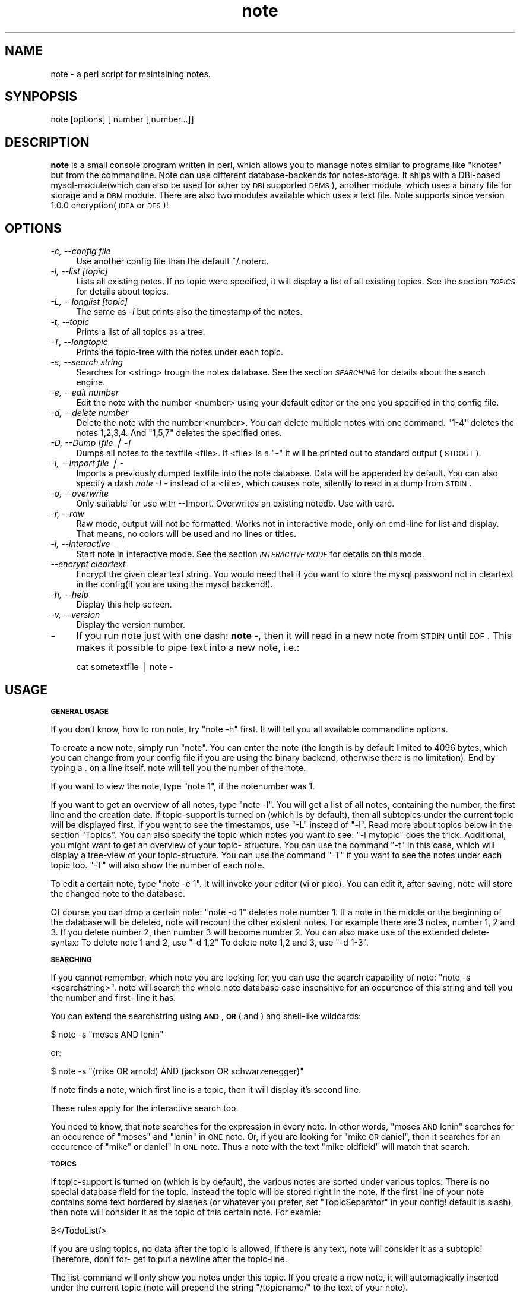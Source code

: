 .\" Automatically generated by Pod::Man v1.37, Pod::Parser v1.14
.\"
.\" Standard preamble:
.\" ========================================================================
.de Sh \" Subsection heading
.br
.if t .Sp
.ne 5
.PP
\fB\\$1\fR
.PP
..
.de Sp \" Vertical space (when we can't use .PP)
.if t .sp .5v
.if n .sp
..
.de Vb \" Begin verbatim text
.ft CW
.nf
.ne \\$1
..
.de Ve \" End verbatim text
.ft R
.fi
..
.\" Set up some character translations and predefined strings.  \*(-- will
.\" give an unbreakable dash, \*(PI will give pi, \*(L" will give a left
.\" double quote, and \*(R" will give a right double quote.  | will give a
.\" real vertical bar.  \*(C+ will give a nicer C++.  Capital omega is used to
.\" do unbreakable dashes and therefore won't be available.  \*(C` and \*(C'
.\" expand to `' in nroff, nothing in troff, for use with C<>.
.tr \(*W-|\(bv\*(Tr
.ds C+ C\v'-.1v'\h'-1p'\s-2+\h'-1p'+\s0\v'.1v'\h'-1p'
.ie n \{\
.    ds -- \(*W-
.    ds PI pi
.    if (\n(.H=4u)&(1m=24u) .ds -- \(*W\h'-12u'\(*W\h'-12u'-\" diablo 10 pitch
.    if (\n(.H=4u)&(1m=20u) .ds -- \(*W\h'-12u'\(*W\h'-8u'-\"  diablo 12 pitch
.    ds L" ""
.    ds R" ""
.    ds C` ""
.    ds C' ""
'br\}
.el\{\
.    ds -- \|\(em\|
.    ds PI \(*p
.    ds L" ``
.    ds R" ''
'br\}
.\"
.\" If the F register is turned on, we'll generate index entries on stderr for
.\" titles (.TH), headers (.SH), subsections (.Sh), items (.Ip), and index
.\" entries marked with X<> in POD.  Of course, you'll have to process the
.\" output yourself in some meaningful fashion.
.if \nF \{\
.    de IX
.    tm Index:\\$1\t\\n%\t"\\$2"
..
.    nr % 0
.    rr F
.\}
.\"
.\" For nroff, turn off justification.  Always turn off hyphenation; it makes
.\" way too many mistakes in technical documents.
.hy 0
.if n .na
.\"
.\" Accent mark definitions (@(#)ms.acc 1.5 88/02/08 SMI; from UCB 4.2).
.\" Fear.  Run.  Save yourself.  No user-serviceable parts.
.    \" fudge factors for nroff and troff
.if n \{\
.    ds #H 0
.    ds #V .8m
.    ds #F .3m
.    ds #[ \f1
.    ds #] \fP
.\}
.if t \{\
.    ds #H ((1u-(\\\\n(.fu%2u))*.13m)
.    ds #V .6m
.    ds #F 0
.    ds #[ \&
.    ds #] \&
.\}
.    \" simple accents for nroff and troff
.if n \{\
.    ds ' \&
.    ds ` \&
.    ds ^ \&
.    ds , \&
.    ds ~ ~
.    ds /
.\}
.if t \{\
.    ds ' \\k:\h'-(\\n(.wu*8/10-\*(#H)'\'\h"|\\n:u"
.    ds ` \\k:\h'-(\\n(.wu*8/10-\*(#H)'\`\h'|\\n:u'
.    ds ^ \\k:\h'-(\\n(.wu*10/11-\*(#H)'^\h'|\\n:u'
.    ds , \\k:\h'-(\\n(.wu*8/10)',\h'|\\n:u'
.    ds ~ \\k:\h'-(\\n(.wu-\*(#H-.1m)'~\h'|\\n:u'
.    ds / \\k:\h'-(\\n(.wu*8/10-\*(#H)'\z\(sl\h'|\\n:u'
.\}
.    \" troff and (daisy-wheel) nroff accents
.ds : \\k:\h'-(\\n(.wu*8/10-\*(#H+.1m+\*(#F)'\v'-\*(#V'\z.\h'.2m+\*(#F'.\h'|\\n:u'\v'\*(#V'
.ds 8 \h'\*(#H'\(*b\h'-\*(#H'
.ds o \\k:\h'-(\\n(.wu+\w'\(de'u-\*(#H)/2u'\v'-.3n'\*(#[\z\(de\v'.3n'\h'|\\n:u'\*(#]
.ds d- \h'\*(#H'\(pd\h'-\w'~'u'\v'-.25m'\f2\(hy\fP\v'.25m'\h'-\*(#H'
.ds D- D\\k:\h'-\w'D'u'\v'-.11m'\z\(hy\v'.11m'\h'|\\n:u'
.ds th \*(#[\v'.3m'\s+1I\s-1\v'-.3m'\h'-(\w'I'u*2/3)'\s-1o\s+1\*(#]
.ds Th \*(#[\s+2I\s-2\h'-\w'I'u*3/5'\v'-.3m'o\v'.3m'\*(#]
.ds ae a\h'-(\w'a'u*4/10)'e
.ds Ae A\h'-(\w'A'u*4/10)'E
.    \" corrections for vroff
.if v .ds ~ \\k:\h'-(\\n(.wu*9/10-\*(#H)'\s-2\u~\d\s+2\h'|\\n:u'
.if v .ds ^ \\k:\h'-(\\n(.wu*10/11-\*(#H)'\v'-.4m'^\v'.4m'\h'|\\n:u'
.    \" for low resolution devices (crt and lpr)
.if \n(.H>23 .if \n(.V>19 \
\{\
.    ds : e
.    ds 8 ss
.    ds o a
.    ds d- d\h'-1'\(ga
.    ds D- D\h'-1'\(hy
.    ds th \o'bp'
.    ds Th \o'LP'
.    ds ae ae
.    ds Ae AE
.\}
.rm #[ #] #H #V #F C
.\" ========================================================================
.\"
.IX Title "note 3pm"
.TH note 3pm "2005-10-25" "perl v5.8.4" "User Contributed Perl Documentation"
.SH "NAME"
note \- a perl script for maintaining notes.
.SH "SYNPOPSIS"
.IX Header "SYNPOPSIS"
note [options] [ number [,number...]]
.SH "DESCRIPTION"
.IX Header "DESCRIPTION"
\&\fBnote\fR is a small console program written in perl, which allows 
you to manage notes similar to programs like \*(L"knotes\*(R" but from 
the commandline. Note can use different database-backends for 
notes\-storage. It ships with a DBI-based mysql\-module(which 
can also be used for other by \s-1DBI\s0 supported \s-1DBMS\s0), another 
module, which uses a binary file for storage and a \s-1DBM\s0 module.
There are also two modules available which uses a text file.
Note supports since version 1.0.0 encryption(\s-1IDEA\s0 or \s-1DES\s0)!
.SH "OPTIONS"
.IX Header "OPTIONS"
.IP "\fI\-c, \-\-config file\fR" 4
.IX Item "-c, --config file"
Use another config file than the default ~/.noterc.
.IP "\fI\-l, \-\-list [topic]\fR" 4
.IX Item "-l, --list [topic]"
Lists all existing notes. If no topic were specified,
it will display a list of all existing topics.
See the section \fI\s-1TOPICS\s0\fR for details about topics.
.IP "\fI\-L, \-\-longlist [topic]\fR" 4
.IX Item "-L, --longlist [topic]"
The same as \fI\-l\fR but prints also the timestamp of the notes.
.IP "\fI\-t, \-\-topic\fR" 4
.IX Item "-t, --topic"
Prints a list of all topics as a tree.
.IP "\fI\-T, \-\-longtopic\fR" 4
.IX Item "-T, --longtopic"
Prints the topic-tree with the notes under each topic.
.IP "\fI\-s, \-\-search string\fR" 4
.IX Item "-s, --search string"
Searches for <string> trough the notes database. See the section
\&\fI\s-1SEARCHING\s0\fR for details about the search engine.
.IP "\fI\-e, \-\-edit number\fR" 4
.IX Item "-e, --edit number"
Edit the note with the number <number> using your default editor
or the one you specified in the config file.
.IP "\fI\-d, \-\-delete number\fR" 4
.IX Item "-d, --delete number"
Delete the note with the number <number>. You can delete multiple notes
with one command. \*(L"1\-4\*(R" deletes the notes 1,2,3,4. And \*(L"1,5,7\*(R" deletes
the specified ones.
.IP "\fI\-D, \-\-Dump [file | \-]\fR" 4
.IX Item "-D, --Dump [file | -]"
Dumps all notes to the textfile <file>. If <file> is a \*(L"\-\*(R" it will 
be printed out to standard output (\s-1STDOUT\s0).
.IP "\fI\-I, \-\-Import file | \-\fR" 4
.IX Item "-I, --Import file | -"
Imports a previously dumped textfile into the
note database. Data will be appended by default.
You can also specify a dash \fInote \-I \-\fR instead of a <file>,
which causes note, silently to read in a dump from \s-1STDIN\s0.
.IP "\fI\-o, \-\-overwrite\fR" 4
.IX Item "-o, --overwrite"
Only suitable for use with \-\-Import. Overwrites an 
existing notedb. Use with care.
.IP "\fI\-r, \-\-raw\fR" 4
.IX Item "-r, --raw"
Raw mode, output will not be formatted. Works not in interactive
mode, only on cmd-line for list and display. That means, no colors
will be used and no lines or titles.
.IP "\fI\-i, \-\-interactive\fR" 4
.IX Item "-i, --interactive"
Start note in interactive mode. See the section \fI\s-1INTERACTIVE\s0 \s-1MODE\s0\fR
for details on this mode.
.IP "\fI\-\-encrypt cleartext\fR" 4
.IX Item "--encrypt cleartext"
Encrypt the given clear text string. You would need that if you want to
store the mysql password not in cleartext in the config(if you are using
the mysql backend!).
.IP "\fI\-h, \-\-help\fR" 4
.IX Item "-h, --help"
Display this help screen.
.IP "\fI\-v, \-\-version\fR" 4
.IX Item "-v, --version"
Display the version number.
.IP "\fB\-\fR" 4
.IX Item "-"
If you run note just with one dash: \fBnote \-\fR, then it will read in a new
note from \s-1STDIN\s0 until \s-1EOF\s0. This makes it possible to pipe text into a new note, i.e.:
.Sp
.Vb 1
\& cat sometextfile | note \-
.Ve
.SH "USAGE"
.IX Header "USAGE"
.Sh "\s-1GENERAL\s0 \s-1USAGE\s0"
.IX Subsection "GENERAL USAGE"
If you don't know, how to run note, try \*(L"note \-h\*(R" first.
It will tell you all available commandline options.
.PP
To create a new note, simply run \*(L"note\*(R". You can enter
the note (the length is by default limited to 4096 bytes,
which you can change from your config file if you are using
the binary backend, otherwise there is no limitation).
End by typing a . on a line itself. note will tell you the
number of the note.
.PP
If you want to view the note, type \*(L"note 1\*(R", if the notenumber
was 1.
.PP
If you want to get an overview of all notes, type \*(L"note \-l\*(R".
You will get a list of all notes, containing the number,
the first line and the creation date. If topic-support is
turned on (which is by default), then all subtopics under the
current topic will be displayed first.
If you want to see the timestamps, use \*(L"\-L\*(R" instead of \*(L"\-l\*(R".
Read more about topics below in the section \*(L"Topics\*(R".
You can also specify the topic which notes you want to see:
\&\*(L"\-l mytopic\*(R" does the trick.
Additional, you might want to get an overview of your topic\-
structure. You can use the command \*(L"\-t\*(R" in this case, which
will display a tree-view of your topic\-structure. You can
use the command \*(L"\-T\*(R" if you want to see the notes under each
topic too. \*(L"\-T\*(R" will also show the number of each note.
.PP
To edit a certain note, type \*(L"note \-e 1\*(R". It will invoke your
editor (vi or pico). You can edit it, after saving, note
will store the changed note to the database.
.PP
Of course you can drop a certain note: \*(L"note \-d 1\*(R" deletes
note number 1. If a note in the middle or the beginning of
the database will be deleted, note will recount the other
existent notes. For example there are 3 notes, number 1, 2
and 3. If you delete number 2, then number 3 will become
number 2.
You can also make use of the extended delete\-syntax:
To delete note 1 and 2, use \*(L"\-d 1,2\*(R"
To delete note 1,2 and 3, use \*(L"\-d 1\-3\*(R".
.Sh "\s-1SEARCHING\s0"
.IX Subsection "SEARCHING"
If you cannot remember, which note you are looking for, you
can use the search capability of note: \*(L"note \-s <searchstring>\*(R".
note will search the whole note database case insensitive for
an occurence of this string and tell you the number and first\-
line it has.
.PP
You can extend the searchstring using \fB\s-1AND\s0\fR, \fB\s-1OR\s0\fR ( and ) and
shell-like wildcards:
.PP
.Vb 1
\& $ note \-s "moses AND lenin"
.Ve
.PP
or:
.PP
.Vb 1
\& $ note \-s "(mike OR arnold) AND (jackson OR schwarzenegger)"
.Ve
.PP
If note finds a note, which first line is a topic, then it will
display it's second line.
.PP
These rules apply for the interactive search too.
.PP
You need to know, that note searches for the expression in every
note. In other words, \*(L"moses \s-1AND\s0 lenin\*(R" searches for an occurence
of \*(L"moses\*(R" and \*(L"lenin\*(R" in \s-1ONE\s0 note. Or, if you are looking for
\&\*(L"mike \s-1OR\s0 daniel\*(R", then it searches for an occurence of \*(L"mike\*(R" or
daniel\*(L" in \s-1ONE\s0 note. Thus a note with the text \*(R"mike oldfield" will
match that search.
.Sh "\s-1TOPICS\s0"
.IX Subsection "TOPICS"
If topic-support is turned on (which is by default), the various
notes are sorted under various topics. There is no special database
field for the topic. Instead the topic will be stored right in the
note.
If the first line of your note contains some text bordered by slashes
(or whatever you prefer, set \*(L"TopicSeparator\*(R" in your config! default
is slash), then note will consider it as the topic of this certain
note. For examle:
.PP
.Vb 1
\& B</TodoList/>
.Ve
.PP
If you are using topics, no data after the topic is allowed, if there
is any text, note will consider it as a subtopic! Therefore, don't for\-
get to put a newline after the topic\-line.
.PP
The list-command will only show you notes under this topic. If you
create a new note, it will automagically inserted under the current
topic (note will prepend  the string \*(L"/topicname/\*(R" to the text of your
note).
.PP
You can create at any time from any point a new topic. Just create a new
note and type the name of the new topic bordered by slashes (or
TopicSeparator) at the first line of this note. After saving, there
will be available a new topic with one note in it.
.PP
You can create as many subtopics as you like, the format is similar to
a filesystem\-path. An example, say, you want to create such a
structure:
.PP
.Vb 10
\& (root \- top level)
\& |
\& |\-\-\-\-test
\& |      |\-\-\-\-subtopic
\& |      |       |\-\-note 1
\& |      |       |\-\-note 2
\& |      |
\& |      |\-\-note 4
\& |
\& |\-\-note 3
.Ve
.PP
Then you may create those 4 new notes:
.PP
.Vb 12
\& \-\-\- snip \-\-\-
\& /test/subtopic/
\& note 1
\& \-\-\- snip \-\-\-
\& /test/subtopic/
\& note 2
\& \-\-\- snip \-\-\-
\& note 3
\& \-\-\- snip \-\-\-
\& /test/
\& note 4
\& \-\-\- snip \-\-\-
.Ve
.PP
I hope, you got the point ;\-)
.PP
If a note does not contain the \*(L"magic\*(R" /topic/ construction on the first
line, it will be listed under the \*(L"root\*(R" of note, that is the point
you are at the startup of note.
.PP
You can subsequently move a note without a topic to a certain topic.
Simply edit it and insert at the first line the above mentioned
construction.
.PP
Note: Please don't forget the prepending and appending a slash of a
topic.  You will get strange results without it!
.Sh "\s-1INTERACTIVE\s0 \s-1MODE\s0"
.IX Subsection "INTERACTIVE MODE"
If you start note with the commandline flag \fB\-i\fR, then it starts
with an interactive interface.
It will start with a listing under the default top-topic (\*(L"/\*(R").
You can enter the name of a topic to change to that topic. This works
similar to a filesystem structure. The current topic will be 
displayed on the top of the screen.
.PP
The following commands are available:
.IP "\fBL [topic]\fR" 4
.IX Item "L [topic]"
This command lists all notes with a timestamp. If you specify a topic, it
will only list the notes under this topic. If you are under a certain subtopic,
then it will only display the notes under this topic.
.IP "\fBl [topic]\fR" 4
.IX Item "l [topic]"
This commands behaves similar to \fBL\fR but it does not display the timestamp.
You can achieve the same result by simply pressing enter at any time.
.IP "\fBN\fR" 4
.IX Item "N"
You can create a new note by simply pressing \fBN\fR or \fBn\fR. You favorite
editor will be started and you can enter your note text. If you are already
under a topic then this new note will automatically go to this topic.
note adds an aditional line to the top of the note with the topic. But
you can of course specify your own topic.
.Sp
Note will tell you which number it has assigned to the newly created note.
.IP "\fBE number\fR" 4
.IX Item "E number"
By entering \fBE\fR or \fBe\fR and a note-number you can edit an existing note
using your favorite editor. This way you can also move an existing note
from one topic to another one by editing the first line of the note.
.IP "\fBD number\fR" 4
.IX Item "D number"
\&\fBE\fR or \fBe\fR deletes one or more existing note(s). It requires a note number
or a set of note numbers. 1\-5 and 1,7,9 are possible values.
After one or more notes has been deleted note will recount all remaining notes.
Say if you delete 1 and 2, then 3 will become 1, 4 will become 5 and so forth.
.IP "\fBS [expression]\fR" 4
.IX Item "S [expression]"
You can search for the occurence of a text in your notes-database with the
command \fBS\fR or \fBs\fR. If you omit an expression note will ask you for one.
.Sp
If your search criteria matches on exactly one entry, note will display
that note entry instead of displaying its number.
.IP "\fBT\fR" 4
.IX Item "T"
This prints a tree-view of your topic\-structure. \fBT\fR displays the tree with
notes, \fBt\fR displays just the topics without notes.
.IP "\fBcd topic\fR" 4
.IX Item "cd topic"
Change the actual topic under which you are. This works identical like just
entering the topic but it has some advantages. You can enter \fBcd ..\fR if
you want to go one level up in the topic\-structure. And you can enter \fBcd /\fR
to go to the top of the structure. You can always leave out the 'cd' keyword too.
.Sp
Additional it is possible to enter a note-number instead of a topic name.
For this feature to be active you need to set the config option \fBShortCd\fR
to \fB1\fR or \fByes\fR. If you use a number and the note with this number is
under a certain topic then you will \*(L"cd\*(R" to this topic. This allows you
to do kind of jumps over multiple levels of topics.
.Sp
If is possible to abbreviate a topic. This works only if the abbreviation
matches on one single topic. If it matches more than one topic then the
available ones will be suggested.
.IP "\fB? or h\fR" 4
.IX Item "? or h"
Display a short help screen.
.IP "\fBQ\fR" 4
.IX Item "Q"
Quit note.
.Sh "\s-1BACKUP\s0"
.IX Subsection "BACKUP"
You can also dump the contents of your note-database into a
ASCII\-textfile(\fI\-D\fR). You can use this file later to import it into
your note\-database(\-I). This is usefull, if you want quickly trans\-
fer your notes from one host to another (i.e. you could mail
your note-dump form your office to home and import it there
for further use).
.PP
The dumps from the two versions of note are in the same format.
Using dumps it is also possible to reinitialize your database. You
can use the \*(L"\-o\*(R" switch whcih causes note to overwrite your existing
database. This is very handy if you changed heavily your config. And
it is required, if you changed: encryption, db\-driver, (binary\-format)
and the password. You can use the following command for reinitializing:
.PP
.Vb 1
\& $ note \-D \- | note \-o \-I \-
.Ve
.PP
What the hell, does this do?! Step by step:
.IP "\(bu" 4
\&\fBnote \-D \-\fR creates a note-database dump and prints it out
to stantdard output.
.IP "\(bu" 4
\&\fB|\fR this is the shell's pipe command. It takes the output
of the left program and gives it to the right program as
standard input.
.IP "\(bu" 4
\&\fBnote \-o \-I \-\fR imports a note-database dump from standard
input and overwrites an existing database.
.PP
Before you use the \fB\-o\fR switch, I consider you to make a backup!
.Sh "\s-1FORMATING\s0"
.IX Subsection "FORMATING"
Another very nice feature is the possibility to format the note-text
(as much as shell allows it). First, you can use the note-internal
\&\*(L"magic\-strings\*(R" for colorizing. Those strings looks much like \s-1HTML:\s0
\&\*(L"<green>here is a green line of text</green> no more green.\*(R"
As you see, the beginning of another color starts with a tag(kinda) of
the color <colorname> and ends with an end tag </colorname>.
.PP
The following colors are available:
black, red, green, yellow, blue, magenta, cyan and white.
.PP
Beside colorizing text, you can also create bold or underlined text! If
you decide to use this (additional) feature, you need to set the
Config-Option \*(L"FormatText\*(R" to 1 which turns it on.
Usage is very straightforward, if a word (a word is defined as some
text with at least one space surrounded) is between a magic mark\-
character. Here are the available things, you can do:
.PP
.Vb 4
\& bold:       **word**
\& underlined: __word__
\& inverse:    {{word}}
\& hidden:     //word//
.Ve
.PP
The text will be formatted using the actually note\-color.
.PP
The hidden formatting will use blue forground and blue background
to hide a string from the terminal, which is usefull for passwords.
.PP
If you set \*(L"FormatText\*(R" to \fIsimple\fR then the formatting can be
done this way instead:
.PP
.Vb 4
\& bold:       *word*
\& underlined: _word_
\& inverse:    {word}
\& hidden:     /word/
.Ve
.SH "ENCRYPTION"
.IX Header "ENCRYPTION"
You can turn on encryption from the config file.
Simply set UseEncryption to 1. Please note, that you need
to decide, if you want to use encryption before the first use
of note! If have already a note database and want to \*(L"migrate\*(R"
to encryption, I suggest you to follow the directions in the
file \s-1UPGRADE\s0!
.PP
You can choose from different encryption algorythms. The default
is \s-1IDEA\s0, but \s-1DES\s0 or \s-1BLOWFISH\s0 are also possible. You need to have
installed the following additional perl-modules on your system:
\&\s-1MD5\s0
Crypt::IDEA
Crypt::DES
Crypt::CBC
.PP
After turning on encryption, note will ask you for a passphrase
everytime it runs! It will *not* store this passphrase!
So, don't forget it! Be careful!
.SH "CONFIGURATION"
.IX Header "CONFIGURATION"
You can use a configuration file with note but it is not required.
Note will use default values if there is no config.
.PP
The default config file is \fB~/.noterc\fR. You may specify another
one with the commandline flag \fI\-\-config\fR.
.PP
Comments start with #, empty lines will be ignored.
.PP
To turn on an option, set it to: \fB1\fR, \fBon\fR or \fByes\fR.
.PP
To turn off an option, set it to: \fB0\fR, \fBoff\fR or \fBno\fR.
.PP
An option consists of an atribute-value pair separated
by minimum one space (more spaces and/or tabs are allowed)
and an optional equal sign in between.
.PP
Variable names are case in\-sensitive.
.PP
For a detailed explanation of each possible parameter take a look
at the supplied sample configuration file in \fBconfig/noterc\fR.
.SH "AUTHOR"
.IX Header "AUTHOR"
Thomas Linden <tom@daemon.de>
.SH "VERSION"
.IX Header "VERSION"
1.3.1 (12/01/2005)
